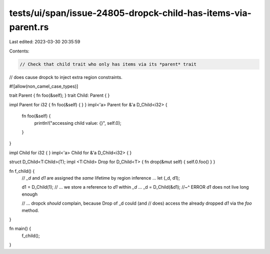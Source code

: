 tests/ui/span/issue-24805-dropck-child-has-items-via-parent.rs
==============================================================

Last edited: 2023-03-30 20:35:59

Contents:

.. code-block:: rs

    // Check that child trait who only has items via its *parent* trait
// does cause dropck to inject extra region constraints.

#![allow(non_camel_case_types)]

trait Parent { fn foo(&self); }
trait Child: Parent { }

impl Parent for i32 { fn foo(&self) { } }
impl<'a> Parent for &'a D_Child<i32> {
    fn foo(&self) {
        println!("accessing child value: {}", self.0);
    }
}

impl Child for i32 { }
impl<'a> Child for &'a D_Child<i32> { }

struct D_Child<T:Child>(T);
impl <T:Child> Drop for D_Child<T> { fn drop(&mut self) { self.0.foo() } }

fn f_child() {
    // `_d` and `d1` are assigned the *same* lifetime by region inference ...
    let (_d, d1);

    d1 = D_Child(1);
    // ... we store a reference to `d1` within `_d` ...
    _d = D_Child(&d1);
    //~^ ERROR `d1` does not live long enough

    // ... dropck *should* complain, because Drop of _d could (and
    // does) access the already dropped `d1` via the `foo` method.
}

fn main() {
    f_child();
}


